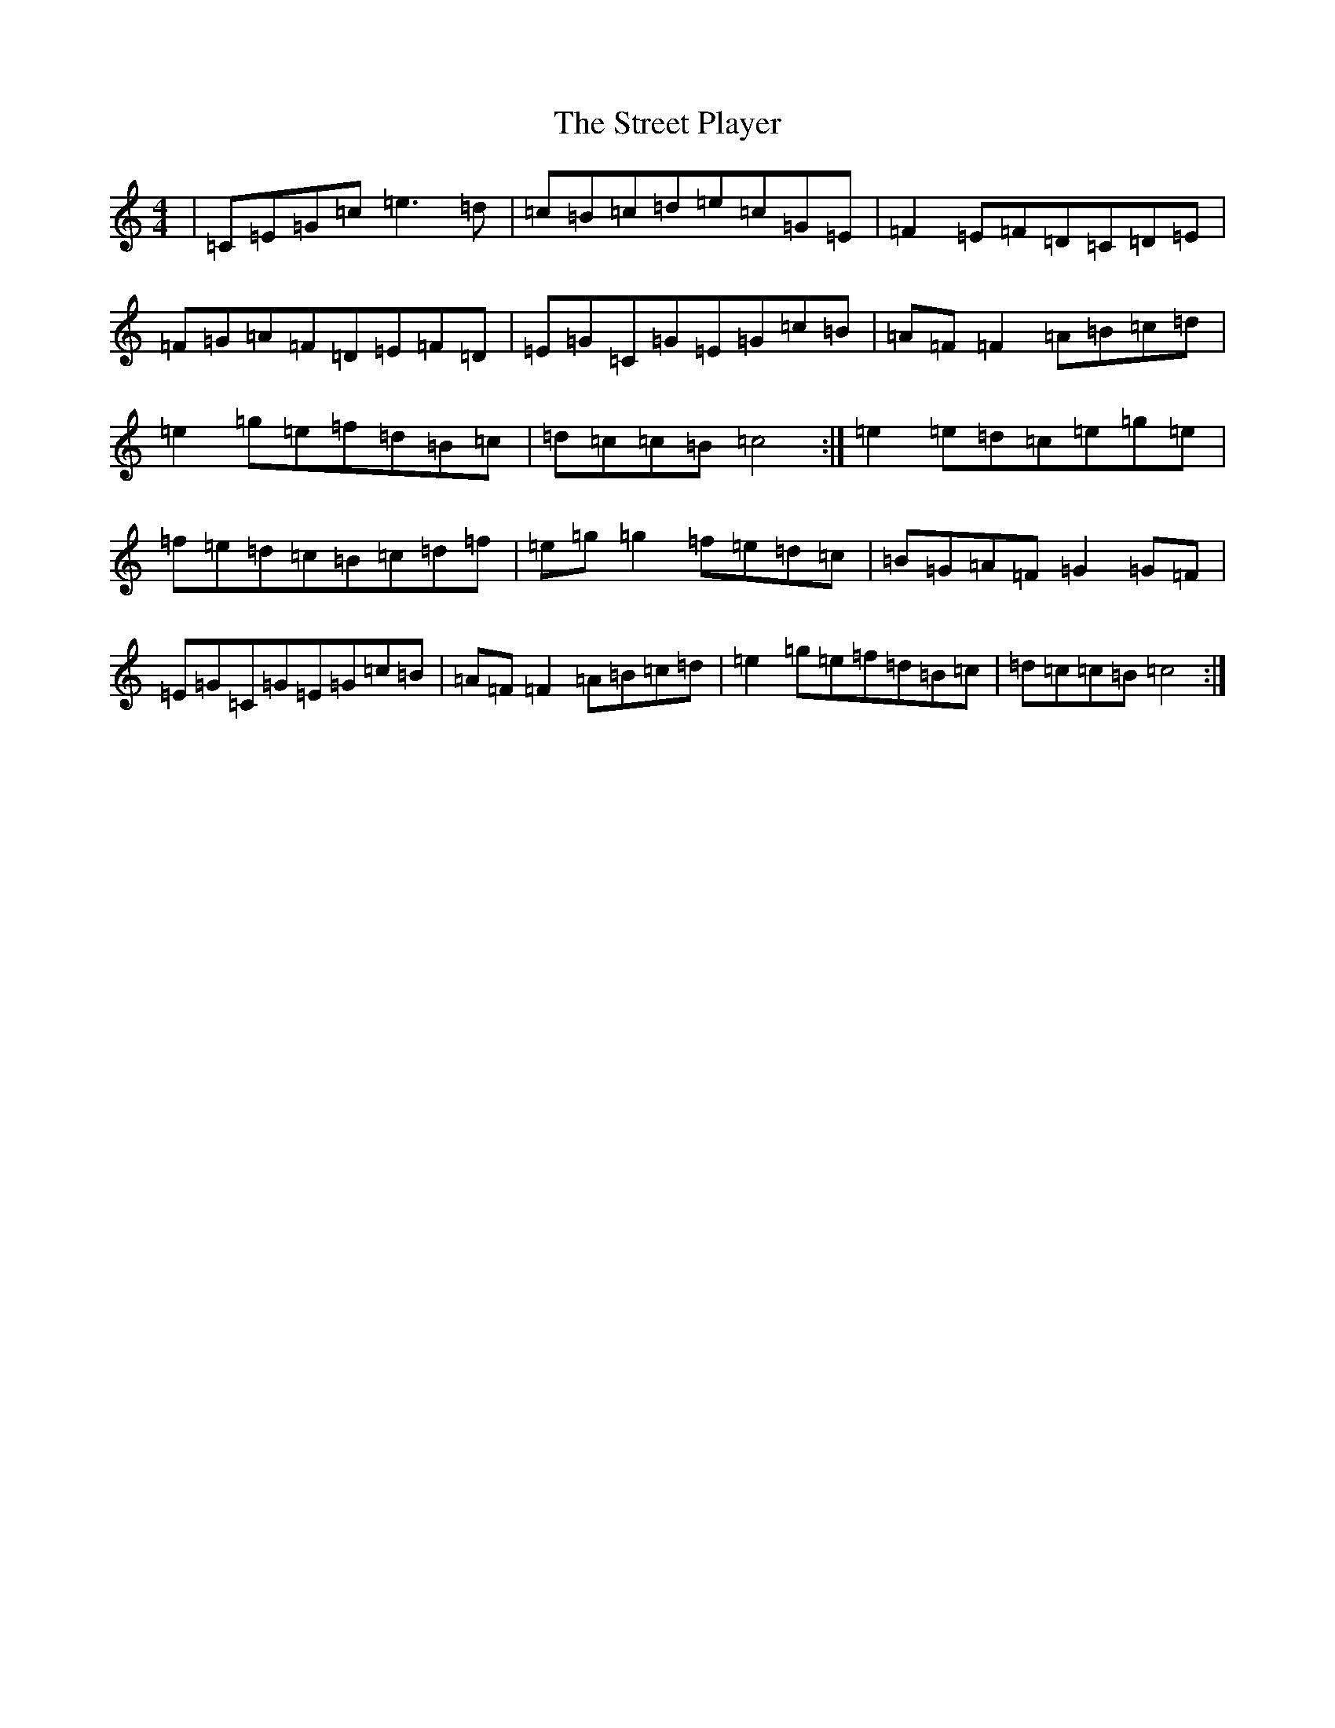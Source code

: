 X: 19695
T: Street Player, The
S: https://thesession.org/tunes/2739#setting15973
Z: D Major
R: reel
M: 4/4
L: 1/8
K: C Major
|=C=E=G=c=e3=d|=c=B=c=d=e=c=G=E|=F2=E=F=D=C=D=E|=F=G=A=F=D=E=F=D|=E=G=C=G=E=G=c=B|=A=F=F2=A=B=c=d|=e2=g=e=f=d=B=c|=d=c=c=B=c4:|=e2=e=d=c=e=g=e|=f=e=d=c=B=c=d=f|=e=g=g2=f=e=d=c|=B=G=A=F=G2=G=F|=E=G=C=G=E=G=c=B|=A=F=F2=A=B=c=d|=e2=g=e=f=d=B=c|=d=c=c=B=c4:|